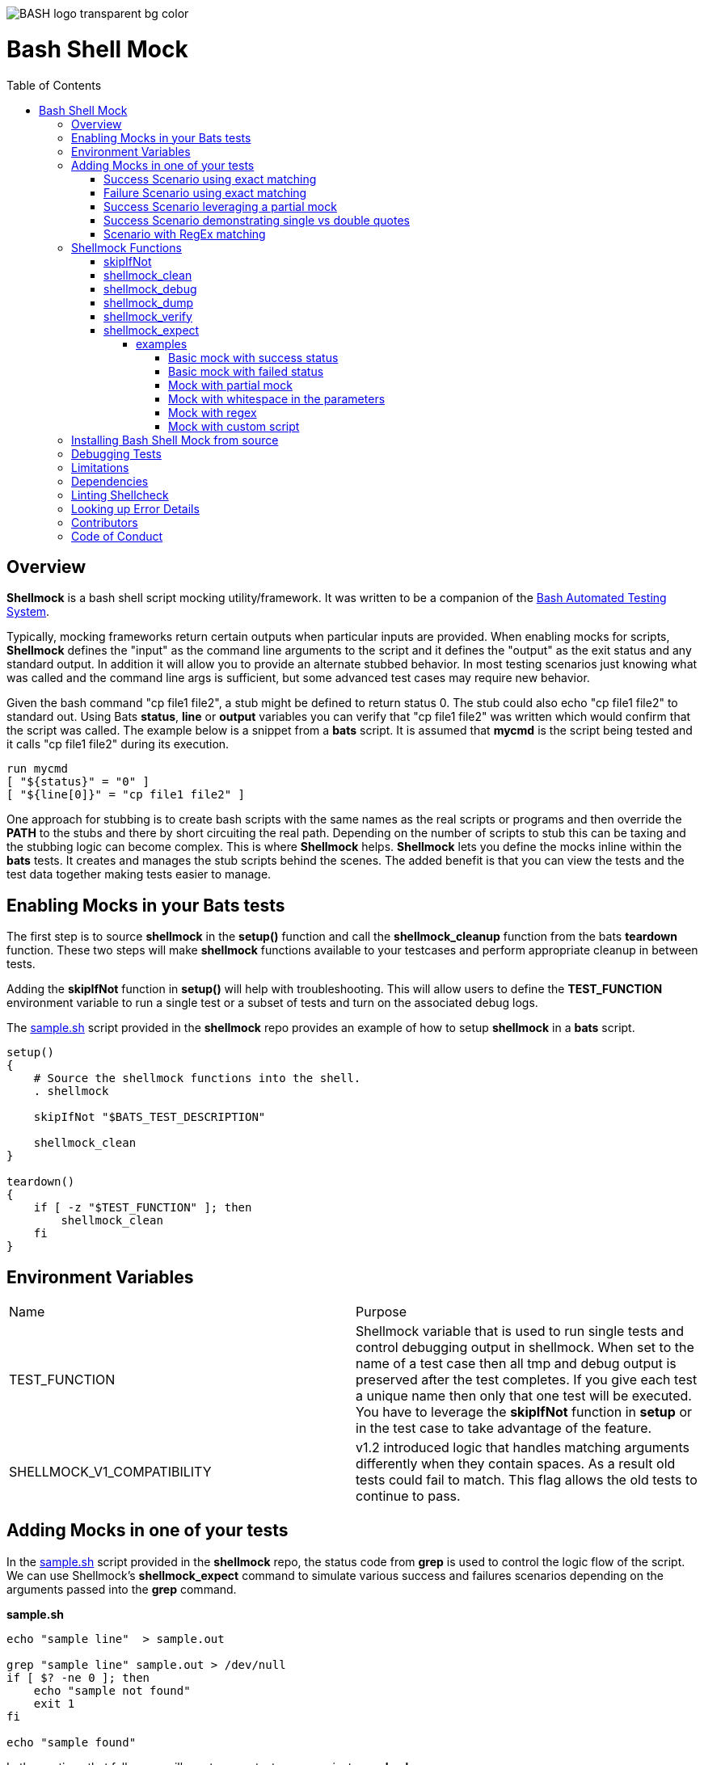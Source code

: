 :toc:
:toc-placement!:
:toc-position: left
:toclevels: 5
:source-highlighter: highlight
:imagesdir: images

[.text-center]
image::https://raw.githubusercontent.com/odb/official-bash-logo/master/assets/Logos/Identity/PNG/BASH_logo-transparent-bg-color.png[]

= Bash Shell Mock

toc::[]
// use additional conditions to support other environments and extensions
ifdef::env-github[:outfilesuffix: .adoc]

== Overview

**Shellmock** is a bash shell script mocking utility/framework.  It was written to be a companion of the https://github.com/bats-core/bats-core[Bash Automated Testing System].

Typically, mocking frameworks return certain outputs when particular inputs are provided.  When enabling mocks for scripts, **Shellmock** defines the "input" as the command line arguments to the script and it defines
the "output" as the exit status and any standard output. In addition it will allow you to provide an alternate stubbed behavior.  In most testing scenarios just knowing what was called and the command line args is sufficient, but some
 advanced test cases may require new behavior.

Given the bash command "cp file1 file2", a stub might be defined to return status 0.  The stub could also echo "cp file1 file2" to standard out.  Using Bats **status**, **line** or **output** variables
you can verify that "cp file1 file2" was written which would confirm that the script was called.  The example below is a snippet from a **bats** script. It is assumed that **mycmd** is the script being tested and it calls "cp file1 file2" during its execution.

```bats
run mycmd
[ "${status}" = "0" ]
[ "${line[0]}" = "cp file1 file2" ]
```

One approach for stubbing is to create bash scripts with the same names as the real scripts or programs and then override the **PATH** to the stubs and there by short circuiting the real path.  Depending on the number of scripts to stub this can be taxing and the stubbing logic can become complex.  This is where **Shellmock** helps.  **Shellmock** lets you define the mocks inline within the **bats** tests.  It creates and manages the stub scripts behind the scenes. The added benefit is that you can view the tests and the test data together making tests easier to manage.

== Enabling Mocks in your Bats tests

The first step is to source **shellmock** in the **setup()** function and call the **shellmock_cleanup** function from the bats **teardown** function.  These two steps will make **shellmock** functions available
to your testcases and perform appropriate cleanup in between tests.

Adding the **skipIfNot** function in **setup()** will help with troubleshooting.  This will allow
users to define the **TEST_FUNCTION** environment variable to run a single test or a subset of tests and turn on the associated debug logs.

The link:sample-bats/sample.sh[sample.sh] script provided in the **shellmock** repo provides an example of how to setup **shellmock** in a **bats** script.
```bash

setup()
{
    # Source the shellmock functions into the shell.
    . shellmock

    skipIfNot "$BATS_TEST_DESCRIPTION"

    shellmock_clean
}

teardown()
{
    if [ -z "$TEST_FUNCTION" ]; then
        shellmock_clean
    fi
}

```

== Environment Variables
|===
| Name | Purpose
| TEST_FUNCTION | Shellmock variable that is used to run single tests and control debugging output in shellmock. When
set to the name of a test case then all tmp and debug output is
preserved after the test completes.  If you give each test a unique name then only that one test will be executed.  You have to leverage the **skipIfNot** function in **setup** or in the
test case to take advantage of the feature.
| SHELLMOCK_V1_COMPATIBILITY | v1.2 introduced logic that handles matching
arguments differently when they contain spaces.  As a result old tests
could fail to match.  This flag allows the old tests to continue to pass.
|===

== Adding Mocks in one of your tests

In the link:sample-bats/sample.sh[sample.sh] script provided in the **shellmock** repo, the status code from **grep** is used to control the logic flow of the script.  We can use Shellmock's **shellmock_expect** command to simulate various success and failures scenarios depending on the arguments passed into the **grep** command.

**sample.sh**
```bash
echo "sample line"  > sample.out

grep "sample line" sample.out > /dev/null
if [ $? -ne 0 ]; then
    echo "sample not found"
    exit 1
fi

echo "sample found"
```

In the sections that follow we will create some test cases against **sample.sh**.

=== Success Scenario using exact matching
This testcase is simply using bats and calling the real **grep** command.  No mocking was involved.  This was included to
show that testcases can be a mixture of mocks and real commands.

```bash
@test "sample.sh-success" {

    run ./sample.sh

    [ "$status" = "0" ]

    # Validate using lines array.
    [ "${lines[0]}" = "sample found" ]

    # Optionally since this is a single line you can use $output
    [ "$output" = "sample found" ]

}
```

=== Failure Scenario using exact matching
In this failure scenario we are creating a stub that will return a status of 1 if the **grep** is called in one of the two ways below:

```
grep "sample line" sample.out.

or

grep 'sample line' sample.out

NOTE: These will look the same in the stub's input args.
```

The testcase is using the default match type which is an exact match.

```bash
@test "sample.sh-failure" {


    shellmock_expect grep --status 1 --match '"sample line" sample.out'

    shellmock_debug "starting the test"

    run ./sample.sh

    # Only significant when debugging is occurring it captures bats variables to output files
    # to make it easier to see what you are missing.
    shellmock_dump

    [ "$status" = "1" ]
    [ "$output" = "sample not found" ]

    # called to create the capture array to allow expect verifications.
    shellmock_verify
    [ "${capture[0]}" = 'grep-stub "sample line" sample.out' ]

}
```

After the status and output of the script has been validated as needed, then the final piece is to verify that all of the expected mocks were called. The function **shellmock_verify** reads the **shellmock.out** file which contains a record
of all mock invocations.  The lines of the file are written to an array variable called **capture**.

NOTE: Arguments that contain quotes in them were a challenge.  The scripting cannot tell the difference between single or double quotes.
Therefore when single quotes are specified in the matching then **shellmock** converts them to double quotes.  The capture output will contain double quotes even if
the original script was called with single quotes.

The original version 1 did not make any distinction and this new feature was added in version 2.  In v1 no quotes would appear in the verification output.  It would appear like three arguments were passed instead of two.

=== Success Scenario leveraging a partial mock
In this test scenario we are only matching one of the arguments: "sample line".  Any filename could be passed and still match the mock.

```bash
@test "sample.sh-success-partial-mock" {

    shellmock_expect grep --status 0 --type partial --match '"sample line"'

    run ./sample.sh

    shellmock_dump

    [ "$status" = "0" ]

    # Validate using lines array.
    [ "${lines[0]}" = "sample found" ]

    # Optionally since this is a single line you can use $output
    [ "$output" = "sample found" ]

    shellmock_verify
    [ "${#capture[@]}" = "1" ]
    [ "${capture[0]}" = 'grep-stub "sample line" sample.out' ]

}
```

=== Success Scenario demonstrating single vs double quotes
This testcase is the same as the one above except that single quotes where
used around the argument.

```bash
@test "sample.sh-success-partial-mock-with-single-quotes" {

    shellmock_expect grep --status 0 --type partial --match "'sample line'"

    run ./sample.sh

    shellmock_dump

    [ "$status" = "0" ]

    # Validate using lines array.
    [ "${lines[0]}" = "sample found" ]

    # Optionally since this is a single line you can use $output
    [ "$output" = "sample found" ]

    shellmock_verify
    [ "${#capture[@]}" = "1" ]

    # Note that it is "sample line" in the capture output.
    [ "${capture[0]}" = 'grep-stub "sample line" sample.out' ]

}
```

=== Scenario with RegEx matching
This scenario was easier to show just using grep directly from the bats file.
I created two mocks for grep, one with file names that start with 's' and one with
file names starting with 'b'.  The two mocks return 0 and 1 respectively.

```bash
@test "sample.sh-mock-with-regex" {

    shellmock_expect grep --status 0 --type regex --match '"sample line" s.*'
    shellmock_expect grep --status 1 --type regex --match '"sample line" b.*'

    # The first two patterns leverage the first mock.
    run grep "sample line" sample.out
    [ "$status" = "0" ]

    run grep "sample line" sample1.out
    [ "$status" = "0" ]

    # These two patterns leverage the second mock.
    run grep "sample line" bfile.out
    [ "$status" = "1" ]

    run grep "sample line" bats.out
    [ "$status" = "1" ]

    shellmock_dump

    shellmock_verify
    [ "${#capture[@]}" = "4" ]
    [ "${capture[0]}" = 'grep-stub "sample line" sample.out' ]
    [ "${capture[1]}" = 'grep-stub "sample line" sample1.out' ]
    [ "${capture[2]}" = 'grep-stub "sample line" bfile.out' ]
    [ "${capture[3]}" = 'grep-stub "sample line" bats.out' ]

}
```
To see a demonstration of the sample tests running, you will first need to install **shellmock** as described later and then follow the steps below.

```
cd sample-bats
bats sample.bats
```

You should expect to see output as follows:
```
 ✓ sample.sh-success
 ✓ sample.sh-failure
 ✓ sample.sh-success-partial-mock
 ✓ sample.sh-success-partial-mock-with-single-quotes
 ✓ sample.sh-mock-with-regex

5 tests, 0 failures

```

The test bats files are another good source for examples as it contains examples of all of the **shellmock** features.

== Shellmock Functions
This section contains a list of the function provided by **shellmock** also with example usages.

=== skipIfNot

**skipIfNot** is a very useful function that would be a great addition to **bats** itself.  There is currently a PR against **bats** for this ability.   For now I have included this function in **shellmock**.  This function will allow you to target particular tests while excluding others.
To use it you must define an environment variable called **TEST_FUNCTION**.

**TEST_FUNCTION** may contain one or more test names delimited by a pipe.  In the example below only tests "sample.sh failure" and "sample.sh success" would be executed.  All others would be skipped.

```bash
$export TEST_FUNCTION="sample.sh-failure|sample.sh-success"
```

The next step is to instrument the tests with **skipIfNot**.  **skipIfNot** requires one parameter which is the test name. The recommended approach is to add **skipIfNot** to the **setup** function and leverage the **BATS_TEST_DESCRIPTION** variable.  Alternatively, you
can instrument each function with **skipIfNot** and pass in any alias for the test name you like.

```bash
setup()
{
    # Source the shellmock functions into the shell.
    . ../bin/shellmock

    skipIfNot "$BATS_TEST_DESCRIPTION"

    shellmock_clean
}

@test "sample.sh-failure" {

.
.
.

}
```


=== shellmock_clean

**shellmock_clean** cleans up various temp files used by **shellmock**:

- the **tmpstubs** directory - that is used to store stub data and scripts
- **shellmock.out** - lists every stub call made
- **shellmock.err** - lists errors encountered the stubs (ie not match found)

This command should be placed in the **setup** and **teardown** functions.  To aid in troubleshooting, I typically recommend only calling it if **TEST_FUNCTION** is not set.  This keeps stubs scripts and data from being deleted and allows you to
investigate issues easier.

A useful practice is to place the cleanup in an if statement and ignore cleanup if the
TEST_FUNCTION variable is set or some other debug variable.
This allows you to have debugging access to the shellmock temp files
for troubleshooting tests.

=== shellmock_debug

**shellmock_debug** provides a means to capture output statement that might
help troubleshoot testing issues.

It can be used in the shellmock script or in your bats scripts if useful.

The output is captured in shellmock-debut.out and will only be available if
TEST_FUNCTION is set.

=== shellmock_dump

**shellmock_dump** can prove quite useful to troubleshoot testing issues. It
will dump the contains of the **bats** **$lines** variable which basically equates to
any standard out that has been generated by the script under test.

The output is captured in shellmock-debug.out and will only be available if
**TEST_FUNCTION** is set.

=== shellmock_verify

**shellmock_verify** converts all **shellmock.out** lines into a variable array called **capture**.  This allows testers to verify which stubs were called and in what order.

```bash
@test "sample.sh-failure" {
.
.
.
    shellmock_verify
    [ "${capture[0]}" = "some-stub arg1 arg2" ]
    [ "${capture[1]}" = "some-stub2 arg1 arg2" ]
}
```

=== shellmock_expect

**shellmock_expect** allows you specify the command to be mocked and how the function should be mocked.  The behavior can be in terms of status code, output to echo or a custom
behavior that you provide.

```bash
usage: shellmock_expect [cmd] [--type partial | exact | regex ] [--status #] --match [arg1 arg2 arg3...] [--exec cmdstring ] [--source cmdstring] [--output texttoecho]
```
[cols="35%,50%,10%"]
|===
|**Item**|**Description**|**Required?**
|cmd|unix command to mock|Yes.
|-t,--type|Type of argument list matching: **partial**, **exact** **regex**|No. Defaults to **exact**
|-T,--stdin-match-type|Type of stdin matching: **partial**, **exact**, or **regex** | **exact**
|-m,--match,--match-args|Arguments passed to cmd that indicate a match to mock.|No.
|-M,--match-stdin|stdin data that is expected to be considered a match.|No.
|-e,--exec|Command string to execute for custom behavior.|No.
|-S,--source|Command string to source.|No.
|-o,--output|Text string to echo if there is a match.|No.
|-s,--status|status code to return|No. Defaults to 0
|===

Matching can be defined based on the argument list or the stdin data stream.  When both **--match** and **--match-stdin** are provided in an expectation then
it becomes an AND of the two conditions.

**shellmock_expect** supports returning a single or multiple responses for a given match criteria.  The responses will be returned in the order defined.  Once all response are seen the last response will be returned indefinitely.

==== examples

These examples assume that the "grep string1 file1" is the unix command being mocked to be used in other scripts under test. For
simplicity of understanding, I am calling the **grep** command directly from bats to show what the behavior would look like.

===== Basic mock with success status
This example mocks **grep** to return a 0 status when the input is "string1 file1".
In order to verify that the function was called you would need to use **shellmock_verify** and do a comparison.

```bash
shellmock_expect grep --match "string1 file2"

run grep string1 file2
[ "$status" = "0" ]

shellmock_verify
[ "${capture[@]} = 1 ]
[ "${capture[0]} = "grep-stub string1 file2" ]

```

===== Basic mock with failed status

This scenario show a status of 1 being returned for the same inputs.

```bash
shellmock_expect grep --status 1 --match "string1 file2"

run grep string1 file2
[ "$status" = "1" ]

shellmock_verify
[ "${capture[@]} = 1 ]
[ "${capture[0]} = "grep-stub string1 file2" ]

```

===== Mock with partial mock

If the **grep** command is run it will return a status 0 if arg1 is "string1" regardless of the rest of the args. Use **shellmock_verify** verify each invocation if desired.

```bash
shellmock_expect grep --status 0 --type partial --match string1

run grep string1 file2
[ "$status" = "0" ]

run grep string1 file3
[ "$status" = "0" ]

shellmock_verify
[ "${capture[@]} = 2 ]
[ "${capture[0]} = "grep-stub string1 file2" ]
[ "${capture[1]} = "grep-stub string1 file3" ]

```

===== Mock with whitespace in the parameters

If the **grep** command is run by the script under test it will return a status 0 if arg1 is "string1" regardless of the rest of the args.  In order
to verify that the function was called you would need to use **shellmock_verify** and do a comparison.

If the --match argument were "'string1 string2' file", where the double quotes and single quotes are
swapped, then shellmock treats the string as if it were '"string1 string2" file'.

```bash
shellmock_expect grep --status 0 --type partial --match '"string1 string2"'

run grep "string1 string2" file2
[ "$status" = "0" ]

run grep "string1 string2" file3
[ "$status" = "0" ]

shellmock_verify
[ "${capture[@]} = 2 ]
[ "${capture[0]} = 'grep-stub "string1 string2" file2' ]
[ "${capture[1]} = 'grep-stub "string1 string2" file3' ]

```

===== Mock with regex
This example shows the use of regex match type.

The regular expression is evaluated by the *AWK* command.  Refer to *AWK* documentation for details. Any *AWK*
special characters will need to be escaped in the match criteria.

```bash
shellmock_expect grep --status 0 --type regex --match "s.* f.*"

run grep string1 file2
[ "$status" = "0" ]

run grep string1 file3
[ "$status" = "0" ]

shellmock_verify
[ "${capture[0]} = "grep-stub string1 file2" ]
[ "${capture[1]} = "grep-stub string1 file3" ]

```

===== Mock with custom script

If the **grep** command is run by a script under test it will return a status 0 if arg1 is "string1" and arg2 is "file1".  It will also write "mycustom string1 file1" to stdout.  The use of the {}
in the --exec script will cause any arguments passed to the mocked script to be expanded in place of the braces as seen below.

For this example you can verify the **status**, the **output**/**line**, and the **capture** variables.

```bash
    shellmock_expect grep --status 0 --type partial --match "string1" --exec "echo mycustom {}"

    run grep string1 file1

    shellmock_dump
    [ "$status" = "0" ]
    [ "${lines[0]}" = "mycustom string1 file1" ]

    run grep string1 file2
    shellmock_dump
    [ "$status" = "0" ]
    [ "${lines[0]}" = "mycustom string1 file2" ]

    shellmock_verify
    [ "${#capture[@]}" = "2" ]
    [ "${capture[0]}" = 'grep-stub string1 file1' ]
    [ "${capture[1]}" = 'grep-stub string1 file2' ]

```

This example shows the use of **echo** as the script, however, it could also be any user defined script that you
want in place of the mocked command.  The {} braces are a way to forward arguments from the mock script into your script.

== Installing Bash Shell Mock from source

Check out a copy of the **shellmock** repository. Then, either add the **shellmock**
`bin` directory to your `$PATH`, or run the provided `install.sh`
command with the location to the prefix in which you want to install
**Shellmock**. For example, to install Bats into `/usr/local`,

    $ git clone [repository_url]
    $ cd bash_shell_mock
    $ ./install.sh /usr/local

Note that you may need to run `install.sh` with `sudo` if you do not
have permission to write to the installation prefix.

== Debugging Tests

If the **shellmock_clean** function is short circuited then the temp files will remain.

shellmock.out contains all of the mock commands that have been run and is used by the
**shellmock_verify** command.

If you following the sample and set TEST_FUNCTION then the tmpstubs directory will remain and not be cleaned up.  Inside that
directory you will find err out and debug files.

For each file there will be two .tmp data files:

- shellmock.out - shows which mocks were executed and their parameters
- shellmock.err - shows the results of the matches
- shellmock-debug.out - shows the results of what would have been sent to standard out array $lines which bats also allows you to match on.
- *.playback.capture.tmp - shows defines each of the expectations.  There will be on of these files for every mocked script.
- *.playback.state.tmp - keeps track of multiple responses for the same mock

== Limitations

The **Shellmock** mocking approach does have impact on how write your scripts.  The key to using any mocking in unix scripts is that the scripts must be reached via the PATH variable and you can not use
full or relative pathing to the script.  **Shellmock** uses the PATH variable to short circuit calling the "real" script or program.

== Dependencies
This project requires some additional dependencies:

- https://github.com/koalaman/shellcheck/wiki[shellcheck] - linting tool required for shellmock development.
- https://github.com/bats-core/bats-core[Bash Automated Testing System] - required to use shellmock for testing.

== Linting Shellcheck
Shellcheck has been integrated into the build process to provide the posix shell linting capabilities.

There is one globally disabled shellcheck rule related to the use of $?.  It was quite rampant and it seemed good enough for now to ignore this one.
```
#!/usr/bin/env bash
#shellcheck disable=SC2181
```

Others are disabled as required such as the use of single quotes in awk commands that wrap the awk scripts.  In those cases it was necessary to ignore SC2016 since we expect awk $ variables NOT to be expanded by the shell.

Shellcheck allows file, function and line item exclusions.  In this project we favor line item exclusions.  To add a line item exception place the exclusion directly about the line of code.

```
#shellcheck disable=SC2016
    AWK_STDIN_SCRIPT='BEGIN{FS="@@"}{if ($4=="E" && ($5...
```

It may make sense, however,  to exclude at a higher level if for some reason there is a high number of expected failures as is the case in the *shellmock_expect()* function.  That function generates a shell script itself so shellcheck has a field day in that one.  As a result we excluded two items within the function.

```
#shellcheck disable=SC2016,SC2129
shellmock_expect()
```

== Looking up Error Details
https://github.com/koalaman/shellcheck/wiki/Checks[Shellcheck Errors] describes how to lookup a particular error.  There is a page created for each one.  You access the page by appending the error code that was reported by shellcheck.
```
https://github.com/koalaman/shellcheck/wiki/Checks/[error]
```

At the time of this writing they also provided a link in the page to take you
to an enumerated list of all errors.

== Contributors
We welcome Your interest in Capital One’s Open Source Projects (the “Project”). Any Contributor to the Project must accept and sign an Agreement indicating agreement to the license terms below. Except for the license granted in this Agreement to Capital One and to recipients of software distributed by Capital One, You reserve all right, title, and interest in and to Your Contributions; this Agreement does not impact Your rights to use Your own Contributions for any other purpose.

https://docs.google.com/forms/d/19LpBBjykHPox18vrZvBbZUcK6gQTj7qv1O5hCduAZFU/viewform[Sign the Individual Agreement]

https://docs.google.com/forms/d/e/1FAIpQLSeAbobIPLCVZD_ccgtMWBDAcN68oqbAJBQyDTSAQ1AkYuCp_g/viewform?usp=send_form[Sign the Corporate Agreement]

== Code of Conduct
This project adheres to the https://developer.capitalone.com/resources/code-of-conduct[Open Code of Conduct]. By participating, you are expected to honor this code.

